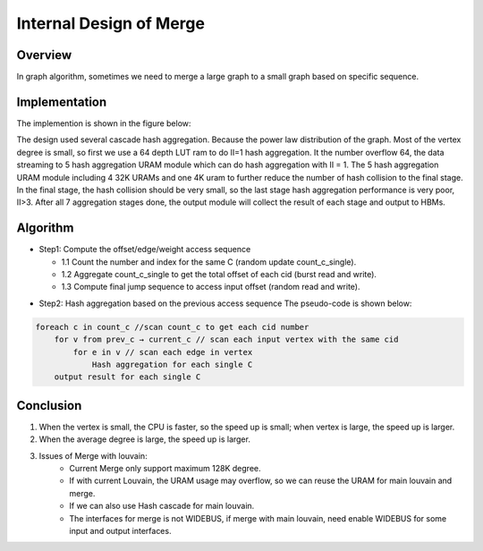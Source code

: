 .. 
   Copyright 2019 Xilinx, Inc.
  
   Licensed under the Apache License, Version 2.0 (the "License");
   you may not use this file except in compliance with the License.
   You may obtain a copy of the License at
  
       http://www.apache.org/licenses/LICENSE-2.0
  
   Unless required by applicable law or agreed to in writing, software
   distributed under the License is distributed on an "AS IS" BASIS,
   WITHOUT WARRANTIES OR CONDITIONS OF ANY KIND, either express or implied.
   See the License for the specific language governing permissions and
   limitations under the License.


*************************************************
Internal Design of Merge 
*************************************************


Overview
========
In graph algorithm, sometimes we need to merge a large graph to a small graph based on specific sequence.

Implementation
==============
The implemention is shown in the figure below:

.. image:: /images/merging_design.png
   :alt: merge design
   :width: 70%
   :align: center
   
The design used several cascade hash aggregation. Because the power law distribution of the graph. Most of the vertex degree is small, so first we use a 64 depth LUT ram to do II=1 hash aggregation. It the number overflow 64, the data streaming to 5 hash aggregation URAM module which can do hash aggregation with II = 1. The 5 hash aggregation URAM module including 4 32K URAMs and one 4K uram to further reduce the number of hash collision to the final stage. In the final stage, the hash collision should be very small, so the last stage hash aggregation performance is very poor, II>3. After all 7 aggregation stages done, the output module will collect the result of each stage and output to HBMs.

Algorithm
===============

* Step1: Compute the offset/edge/weight access sequence

  * 1.1 Count the number and index for the same C (random update count_c_single).
  * 1.2 Aggregate count_c_single to get the total offset of each cid (burst read and write).
  * 1.3 Compute final jump sequence to access input offset (random read and write).

.. image:: /images/merging_algor.png 
   :alt: merge algorithm  
   :width: 70%
   :align: center

* Step2: Hash aggregation based on the previous access sequence
  The pseudo-code is shown below:

.. code::
  
    foreach c in count_c //scan count_c to get each cid number
        for v from prev_c → current_c // scan each input vertex with the same cid
            for e in v // scan each edge in vertex
                Hash aggregation for each single C
        output result for each single C

Conclusion
==========
1. When the vertex is small, the CPU is faster, so the speed up is small; when vertex is large, the speed up is larger.
2. When the average degree is large, the speed up is larger.
3. Issues of Merge with louvain:
    * Current Merge only support maximum 128K degree.
    * If with current Louvain, the URAM usage may overflow, so we can reuse the URAM for main louvain and merge.
    * If we can also use Hash cascade for main louvain.
    * The interfaces for merge is not WIDEBUS, if merge with main louvain, need enable WIDEBUS for some input and output interfaces.
